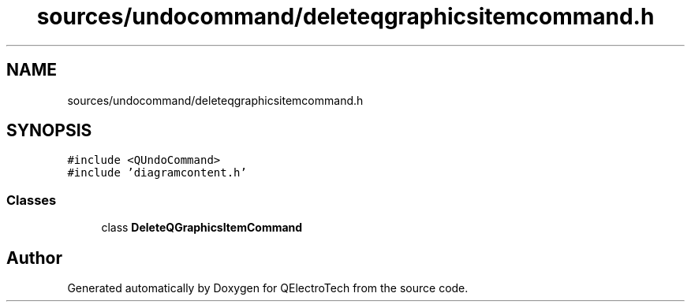 .TH "sources/undocommand/deleteqgraphicsitemcommand.h" 3 "Thu Aug 27 2020" "Version 0.8-dev" "QElectroTech" \" -*- nroff -*-
.ad l
.nh
.SH NAME
sources/undocommand/deleteqgraphicsitemcommand.h
.SH SYNOPSIS
.br
.PP
\fC#include <QUndoCommand>\fP
.br
\fC#include 'diagramcontent\&.h'\fP
.br

.SS "Classes"

.in +1c
.ti -1c
.RI "class \fBDeleteQGraphicsItemCommand\fP"
.br
.in -1c
.SH "Author"
.PP 
Generated automatically by Doxygen for QElectroTech from the source code\&.
